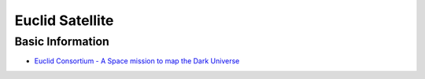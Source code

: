 Euclid Satellite
================

Basic Information
-----------------

-  `Euclid Consortium - A Space mission to map the Dark
   Universe <https://www.euclid-ec.org/>`__
